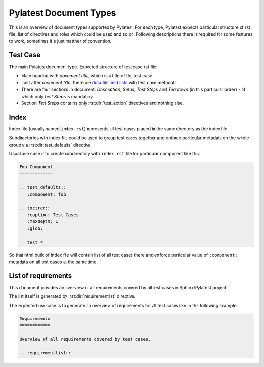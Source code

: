 .. _document_types:

=========================
 Pylatest Document Types
=========================

This is an overview of document types supported by Pylatest. For each type,
Pylatest expects particular structure of rst file, list of directives and
roles which could be used and so on. Following descriptions there is required
for some features to work, sometimes it's just matther of convention.

.. _document_type_testcase:

Test Case
=========

The main Pylatest document type. Expected structure of test case rst
file:

* Main heading with *document title*, which is a title of the test case.
* Just after *document title*, there are `docutils field lists`_ with test case
  metadata.
* There are four sections in document: *Description*, *Setup*, *Test Steps*
  and *Teardown* (in this particular order) - of which only *Test Steps* is
  mandatory.
* Section *Test Steps* contains only :rst:dir:`test_action` directives and
  nothing else.

.. _document_type_index:

Index
=====

Index file (usually named ``index.rst``) represents all test cases placed in
the same directory as the index file.

Subdirectories with index file could be used to group test cases together and
enforce particular metadata on the whole group via :rst:dir:`test_defaults`
directive.

Usual use case is to create subdirectory with ``index.rst`` file for particular
component like this:

.. code-block:: rst

    Foo Component
    =============

    .. test_defaults::
       :component: foo

    .. toctree::
       :caption: Test Cases
       :maxdepth: 1
       :glob:

       test_*

So that html build of index file will contain list of all test cases there
and enforce particular value of ``:component:`` metadata on all test cases
at the same time.

.. _document_type_requirements_overview:

List of requirements
====================

This document provides an overview of all requirements covered by all test
cases in Sphinx/Pylatest project.

The list itself is generated by :rst:dir:`requirementlist` directive.

The expected use case is to generate an overview of requirements for all test
cases like in the following example:

.. code-block:: rst

    Requirements
    ============

    Overview of all requirements covered by test cases.

    .. requirementlist::


.. _`docutils field lists`: http://docutils.sourceforge.net/docs/ref/rst/restructuredtext.html#field-lists
